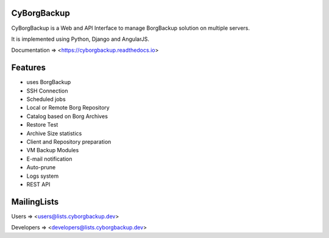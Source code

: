 CyBorgBackup
============

|build| |readthedocs| |codacy| |codecov|

CyBorgBackup is a Web and API Interface to manage BorgBackup solution on multiple servers.

It is implemented using Python, Django and AngularJS.

Documentation => <https://cyborgbackup.readthedocs.io>

Features
========

- uses BorgBackup
- SSH Connection
- Scheduled jobs
- Local or Remote Borg Repository
- Catalog based on Borg Archives
- Restore Test
- Archive Size statistics
- Client and Repository preparation
- VM Backup Modules
- E-mail notification
- Auto-prune
- Logs system
- REST API

MailingLists
============

Users => <users@lists.cyborgbackup.dev>

Developers => <developers@lists.cyborgbackup.dev>

.. |build| image:: https://travis-ci.org/cyborgbackup/cyborgbackup.svg?branch=master
.. |readthedocs| image:: https://readthedocs.org/projects/cyborgbackup/badge/?version=latest
.. |codecov| image:: https://codecov.io/gh/cyborgbackup/cyborgbackup/branch/master/graph/badge.svg
   :target: https://codecov.io/gh/cyborgbackup/cyborgbackup
.. |codacy| image:: https://api.codacy.com/project/badge/Grade/29ad3c1de5f7405796ea9f8edc05b205
   :alt: Codacy Badge
   :target: https://www.codacy.com/gh/cyborgbackup/cyborgbackup?utm_source=github.com&amp;utm_medium=referral&amp;utm_content=cyborgbackup/cyborgbackup&amp;utm_campaign=Badge_Grade
